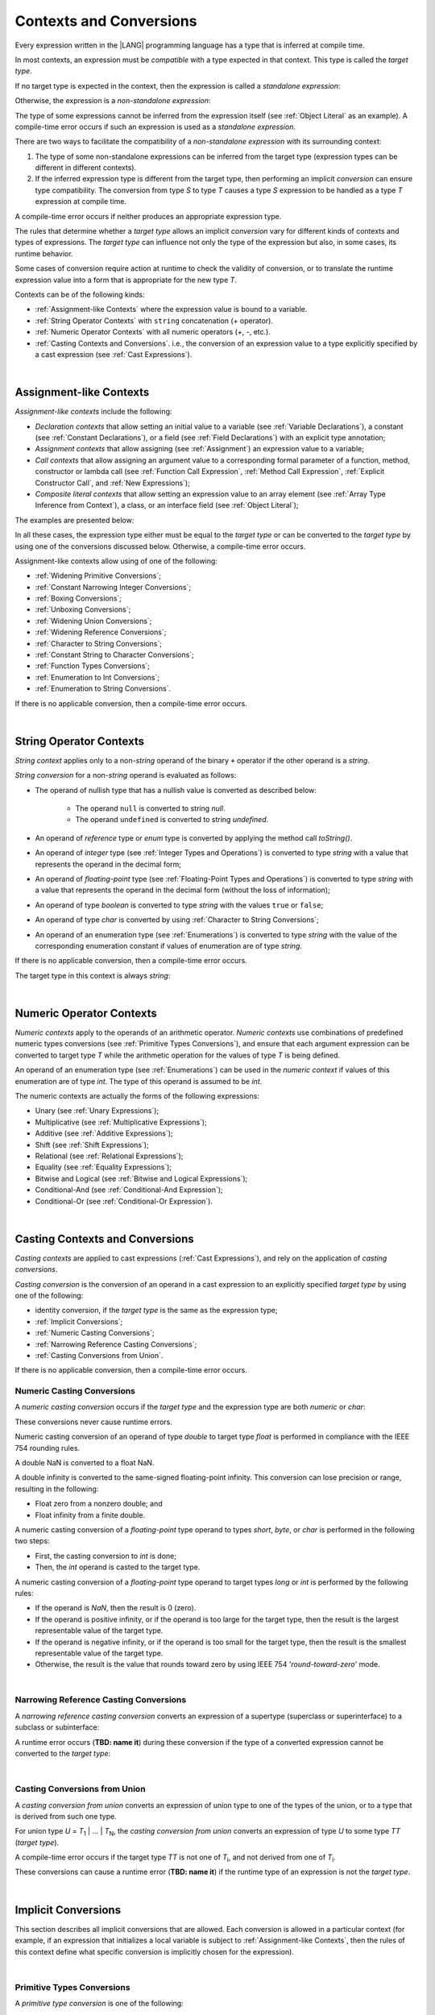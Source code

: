 ..
    Copyright (c) 2021-2024 Huawei Device Co., Ltd.
    Licensed under the Apache License, Version 2.0 (the "License");
    you may not use this file except in compliance with the License.
    You may obtain a copy of the License at
    http://www.apache.org/licenses/LICENSE-2.0
    Unless required by applicable law or agreed to in writing, software
    distributed under the License is distributed on an "AS IS" BASIS,
    WITHOUT WARRANTIES OR CONDITIONS OF ANY KIND, either express or implied.
    See the License for the specific language governing permissions and
    limitations under the License.

.. _Contexts and Conversions:

Contexts and Conversions
########################

.. meta:
    frontend_status: Done

Every expression written in the |LANG| programming language has a type that
is inferred at compile time. 

In most contexts, an expression must be *compatible* with a type expected in
that context. This type is called the *target type*. 

If no target type is expected in the context, then the expression
is called a *standalone expression*:

.. code-block:: typescript
   :linenos:

    let a = expr // no target type is expected
    
    function foo(): void {
        expr // no target type is expected
    }

Otherwise, the expression is a *non-standalone expression*:

.. code-block:: typescript
   :linenos:

    let a: number = expr // target type of 'expr' is number
    
    function foo(s: string) {}
    foo(expr) // target type of 'expr' is string


The type of some expressions cannot be inferred from the expression itself
(see :ref:`Object Literal` as an example). A compile-time error occurs if
such an expression is used as a *standalone expression*.

There are two ways to facilitate the compatibility of a *non-standalone
expression* with its surrounding context:

#. The type of some non-standalone expressions can be inferred from the
   target type (expression types can be different in different contexts).

#. If the inferred expression type is different from the target type, then
   performing an implicit *conversion* can ensure type compatibility.
   The conversion from type *S* to type *T* causes a type *S* expression to
   be handled as a type *T* expression at compile time.

.. index::
   context
   conversion
   compile time
   inference
   target type
   surrounding context
   expression
   compatible type
   compatibility
   expression
   standalone expression
   non-standalone expression

A compile-time error occurs if neither produces an appropriate expression type.

The rules that determine whether a *target type* allows an implicit
*conversion* vary for different kinds of contexts and types of expressions.
The *target type* can influence not only the type of the expression but also,
in some cases, its runtime behavior.

Some cases of conversion require action at runtime to check the
validity of conversion, or to translate the runtime expression value
into a form that is appropriate for the new type *T*.

.. index::
   runtime behavior
   conversion

Contexts can be of the following kinds:

-  :ref:`Assignment-like Contexts` where the expression value is bound to a
   variable.

-  :ref:`String Operator Contexts` with ``string`` concatenation (`+` operator).

-  :ref:`Numeric Operator Contexts` with all numeric operators (`+`, `-`, etc.).

-  :ref:`Casting Contexts and Conversions`. i.e., the conversion of an
   expression value to a type explicitly specified by a cast expression (see
   :ref:`Cast Expressions`).

|

.. _Assignment-like Contexts:

Assignment-like Contexts
************************

.. meta:
    frontend_status: Partly

*Assignment-like contexts* include the following:

- *Declaration contexts* that allow setting an initial value to a variable
  (see :ref:`Variable Declarations`), a constant (see
  :ref:`Constant Declarations`), or a field (see :ref:`Field Declarations`)
  with an explicit type annotation;

- *Assignment contexts* that allow assigning (see :ref:`Assignment`) an
  expression value to a variable;
  
- *Call contexts* that allow assigning an argument value to a corresponding
  formal parameter of a function, method, constructor or lambda call (see
  :ref:`Function Call Expression`, :ref:`Method Call Expression`,
  :ref:`Explicit Constructor Call`, and :ref:`New Expressions`);
  
- *Composite literal contexts* that allow setting an expression value to an
  array element (see :ref:`Array Type Inference from Context`), a class, or
  an interface field (see :ref:`Object Literal`);
  
.. index::
   assignment
   assignment context
   call context
   expression
   conversion
   function call
   constructor call
   method call
   formal parameter
   array literal
   object literal

The examples are presented below:

.. code-block:: typescript
   :linenos:

      // declaration contexts:
      let x: number = 1
      const str: string = "done"
      class C {
        f: string = "aa"
      }

      // assignment contexts:
      x = str.length
      new C().f = "bb"

      // call contexts:
      function foo(s: string) {}
      foo("hello")    

      // composite literal contexts:
      let a: number[] = [str.length, 11]


In all these cases, the expression type either must be equal to the *target
type* or can be converted to the *target type* by using one of the conversions
discussed below. Otherwise, a compile-time error occurs.

Assignment-like contexts allow using of one of the following:

- :ref:`Widening Primitive Conversions`;

- :ref:`Constant Narrowing Integer Conversions`;

- :ref:`Boxing Conversions`;

- :ref:`Unboxing Conversions`;

- :ref:`Widening Union Conversions`;

- :ref:`Widening Reference Conversions`;
 
- :ref:`Character to String Conversions`;

- :ref:`Constant String to Character Conversions`;

- :ref:`Function Types Conversions`;

- :ref:`Enumeration to Int Conversions`;

- :ref:`Enumeration to String Conversions`.

If there is no applicable conversion, then a compile-time error occurs.

|

.. _String Operator Contexts:

String Operator Contexts
************************

.. meta:
    frontend_status: Done

*String context* applies only to a non-*string* operand of the binary ``+``
operator if the other operand is a *string*. 

*String conversion* for a non-*string* operand is evaluated as follows:

-  The operand of nullish type that has a nullish value is converted as
   described below:

     - The operand ``null`` is converted to string *null*.
     - The operand ``undefined`` is converted to string *undefined*.

-  An operand of *reference* type or *enum* type is converted by applying the
   method call *toString()*.

-  An operand of *integer* type (see :ref:`Integer Types and Operations`)
   is converted to type *string* with a value that represents the operand in
   the decimal form;

-  An operand of *floating-point* type (see :ref:`Floating-Point Types and Operations`) 
   is converted to type *string* with a value that represents the operand in the
   decimal form (without the loss of information);

-  An operand of type *boolean* is converted to type *string* with the values
   ``true`` or ``false``;

-  An operand of type *char* is converted by using :ref:`Character to String Conversions`;

-  An operand of an enumeration type (see :ref:`Enumerations`)
   is converted to type *string*
   with the value of the corresponding enumeration constant
   if values of enumeration are of type *string*.

If there is no applicable conversion, then a compile-time error occurs.

The target type in this context is always *string*:

.. code-block:: typescript
   :linenos:

    console.log("" + null) // prints "null"
    console.log("value is " + 123) // prints "value is 123"
    console.log("BigInt is " + 123n) // prints "BigInt is 123"
    console.log(15 + " steps") // prints "15 steps"
    let x: string | null = null
    console.log("string is " + x) // prints "string is null"
    let c = "X"
    console.log("char is " + c) // prints "char is X"
    
|

.. _Numeric Operator Contexts:

Numeric Operator Contexts
*************************

.. meta:
    frontend_status: Partly

*Numeric contexts* apply to the operands of an arithmetic operator.
*Numeric contexts* use combinations of predefined numeric types conversions
(see :ref:`Primitive Types Conversions`), and ensure that each argument
expression can be converted to target type *T* while the arithmetic
operation for the values of type *T* is being defined.

An operand of an enumeration type (see :ref:`Enumerations`) 
can be used in the *numeric context* 
if values of this enumeration are of type *int*.
The type of this operand is assumed to be *int*.


.. index::
   string conversion
   string context
   operand
   direct conversion
   target type
   reference type
   enum type
   string type
   conversion
   method call
   primitive type
   boxing
   predefined numeric types conversion
   numeric types conversion
   target type
   numeric context
   arithmetic operator
   expression

The numeric contexts are actually the forms of the following expressions:

-  Unary (see :ref:`Unary Expressions`);
-  Multiplicative (see :ref:`Multiplicative Expressions`);
-  Additive (see :ref:`Additive Expressions`);
-  Shift (see :ref:`Shift Expressions`);
-  Relational (see :ref:`Relational Expressions`);
-  Equality (see :ref:`Equality Expressions`);
-  Bitwise and Logical (see :ref:`Bitwise and Logical Expressions`);
-  Conditional-And (see :ref:`Conditional-And Expression`);
-  Conditional-Or (see :ref:`Conditional-Or Expression`).

.. index::
   numeric context
   expression
   unary
   multiplicative operator
   additive operator
   shift operator
   relational operator
   equality operator
   bitwise operator
   logical operator
   conditional-and operator
   conditional-or operator
   shift operator
   relational expression
   equality expression
   bitwise expression
   logical expression
   conditional-and expression
   conditional-or expression

|

.. _Casting Contexts and Conversions:

Casting Contexts and Conversions
********************************

.. meta:
    frontend_status: Done
    todo: Does not work for interfaces, eg. let x:iface1 = iface_2_inst as iface1; let x:iface1 = iface1_inst as iface1

*Casting contexts* are applied to cast expressions (:ref:`Cast Expressions`),
and rely on the application of *casting conversions*.

.. index::
   casting context
   cast expression
   casting conversion

*Casting conversion* is the conversion of an operand in a cast expression to
an explicitly specified *target type* by using one of the following:

- identity conversion, if the *target type* is the same as the expression type;
- :ref:`Implicit Conversions`;
- :ref:`Numeric Casting Conversions`;
- :ref:`Narrowing Reference Casting Conversions`;
- :ref:`Casting Conversions from Union`.

If there is no applicable conversion, then a compile-time error occurs.

.. _Numeric Casting Conversions:

Numeric Casting Conversions
===========================

A *numeric casting conversion* occurs if the *target type* and the expression
type are both *numeric* or *char*:

.. code-block:: typescript
   :linenos:

    function process_int(an_int: int) { ... }

    let pi = 3.14
    process_int(pi as int)

These conversions never cause runtime errors.

Numeric casting conversion of an operand of type *double* to target type
*float* is performed in compliance with the IEEE 754 rounding rules.

A double NaN is converted to a float NaN.

A double infinity is converted to the same-signed floating-point infinity.
This conversion can lose precision or range, resulting in the following:

-  Float zero from a nonzero double; and
-  Float infinity from a finite double.

A numeric casting conversion of a *floating-point* type operand to types
*short*, *byte*, or *char* is performed in the following two steps:

- First, the casting conversion to *int* is done;
- Then, the *int* operand is casted to the target type.

A numeric casting conversion of a *floating-point* type operand to
target types *long* or *int* is performed by the following rules:

- If the operand is *NaN*, then the result is 0 (zero).
- If the operand is positive infinity, or if the operand is too large for the
  target type, then the result is the largest representable value of the target
  type.
- If the operand is negative infinity, or if the operand is too small for
  the target type, then the result is the smallest representable value of
  the target type.
- Otherwise, the result is the value that rounds toward zero by using IEEE 754
  '*round-toward-zero*' mode.

.. index::
   IEEE 754


|

.. _Narrowing Reference Casting Conversions:

Narrowing Reference Casting Conversions
=======================================

A *narrowing reference casting conversion* converts an expression of a
supertype (superclass or superinterface) to a subclass or subinterface:

.. index::
   casting conversion
   conversion
   operand
   cast expression
   casting conversion
   class
   interface
   subclass
   subinterface
   variable
   superinterface
   superclass

.. code-block:: typescript
   :linenos:

    class Base {}
    class Derived extends Base {}

    let b: Base = new Derived()
    let d: Derived = b as Derived

A runtime error occurs (**TBD: name it**) during these conversion if the
type of a converted expression cannot be converted to the *target type*:

.. code-block:: typescript
   :linenos:

    class Base {}
    class Derived1 extends Base {}
    class Derived2 extends Base {}

    let b: Base = new Derived1()
    let d = b as Derived2 // runtime error

|

.. _Casting Conversions from Union:

Casting Conversions from Union
==============================

A *casting conversion from union* converts an expression of union type to one
of the types of the union, or to a type that is derived from such one type.

For union type *U* = *T*:sub:`1` | ... | *T*:sub:`N`, the *casting conversion
from union* converts an expression of type *U* to some type *TT* (*target type*).

A compile-time error occurs if the target type *TT* is not one of *T*:sub:`i`,
and not derived from one of *T*:sub:`i`.

.. code-block:: typescript
   :linenos:

    class Cat { sleep () {}; meow () {} }
    class Dog { sleep () {}; bark () {} }
    class Frog { sleep () {}; leap () {} }
    class Spitz extends Dog { override sleep() { /* 18-20 hours a day */ } }

    type Animal = Cat | Dog | Frog | number

    let animal: Animal = new Spitz()
    if (animal instanceof Frog) {
        let frog: Frog = animal as Frog // Use 'as' conversion here
        frog.leap() // Perform an action specific for the particular union type
    }
    if (animal instanceof Spitz) {
        let dog = animal as Spitz // Use 'as' conversion here
        dog.sleep() 
          // Perform an action specific for the particular union type derivative
    }


These conversions can cause a runtime error (**TBD: name it**) if the
runtime type of an expression is not the *target type*.

|

.. _Implicit Conversions:

Implicit Conversions
********************

.. meta:
   frontend_status: Done
   todo: Narrowing Reference Conversion - note: Only basic checking available, not full support of validation
   todo: String Conversion - note: Implemented in a different but compatible way: spec - toString(), implementation: StringBuilder
   todo: Forbidden Conversion - note: Not exhaustively tested, should work

This section describes all implicit conversions that are  allowed. Each
conversion is allowed in a particular context (for example, if an expression
that initializes a local variable is subject to :ref:`Assignment-like Contexts`,
then the rules of this context define what specific conversion is implicitly
chosen for the expression).

.. index::
   identity conversion
   compatible type
   predefined numeric types conversion
   numeric type
   reference type conversion
   string conversion
   conversion

|

.. _Primitive Types Conversions:

Primitive Types Conversions
===========================

A *primitive type conversion* is one of the following:

- :ref:`Widening Primitive Conversions`;

- :ref:`Constant Narrowing Integer Conversions`;

- :ref:`Boxing Conversions`;

- :ref:`Unboxing Conversions`.

|

.. _Widening Primitive Conversions:

Widening Primitive Conversions
==============================

.. meta:
    frontend_status: Partly

*Widening primitive conversions* converts the following:

- Values of a smaller numeric type to a larger type (see
  :ref:`Numeric Types Hierarchy`);

- Values of type *byte* to type *char* (see :ref:`Character Type and Operations`);

- Values of type *char* to types  *int*, *long*, *float*, and *double*;

- Values of an *enumeration* type to types  *int*, *long*, *float*, and
  *double* (if enumeration constants of this type are of type *int*).

+------------------+------------------------------+
| From             | To                           |
+==================+==============================+
| *byte*           | *short*, *int*, *long*,      |
|                  | *float*, *double*, or *char* |
+------------------+------------------------------+
| *short*          | *int*, *long*, *float*, or   |
|                  | *double*                     |
+------------------+------------------------------+
| *int*            | *long*, *float*, or *double* |
+------------------+------------------------------+
| *long*           | *float* or *double*          |
+------------------+------------------------------+
| *float*          | *double*                     |
+------------------+------------------------------+
| *char*           | *int*, *long*, *float*,      |
|                  | or *double*                  |
+------------------+------------------------------+
| *enumeration*    | *int*, *long*, *float*,      |
|                  | or *double*                  |
+------------------+------------------------------+

These conversions cause no loss of information about the overall magnitude of
a numeric value. Some least significant bits of the value can be lost only in
conversions from *integer* type to *floating-point* type if the IEEE 754
'*round-to-nearest*' mode is used correctly. The resultant floating-point value
is properly rounded to the integer value.

*Widening primitive conversions* never cause runtime errors.

.. index::
   widening conversion
   predefined numeric types conversion
   numeric type
   numeric value
   floating-point type
   integer
   conversion
   round-to-nearest mode
   runtime error
   IEEE 754

|

.. _Constant Narrowing Integer Conversions:

Constant Narrowing Integer Conversions
======================================

*Constant narrowing integer conversion* converts an expression of an *integer*
type or of type *char* to a value of a smaller *integer* type provided that:

- The expression is a constant expression (see :ref:`Constant Expressions`);
- The value of the expression fits into the range of the smaller type.

.. code-block:: typescript
   :linenos:

    let b: byte = 127 // ok, int -> byte conversion
    let c: char = 0x42E // ok, int -> char conversion
    b = 128 // compile-time-error, value is out of range
    b = 1.0 // compile-time-error, floating-point value cannot be converted

These conversions never cause runtime errors.

|

.. _Boxing Conversions:

Boxing Conversions
==================

.. meta:
    frontend_status: Partly

*Boxing conversions* handle primitive type expressions as expressions of a
corresponding reference type.

If the unboxed *target type* is larger than the expression type, then a
*widening primitive conversion* is performed as the first step
of a *boxing conversion* of numeric types and type *char*.

For example, a *boxing conversion* converts *i* of primitive value type *int*
into a reference *n* of class type *Number*:

.. code-block:: typescript
   :linenos:

    let i: int = 1
    let n: Number = i // int -> number -> Number

    let c: char = 'a'
    let l: Long = c // char -> long  -> Long

These conversions can cause *OutOfMemoryError* thrown if the storage
available for the creation of a new instance of the reference type is
not sufficient.

.. index::
   widening conversion
   boxing conversion
   reference type

|

.. _Unboxing Conversions:

Unboxing Conversions
====================

.. meta:
    frontend_status: Partly

*Unboxing conversions* handle reference type expressions as expressions of
a corresponding primitive type.

If the *target type* is larger than the unboxed expression type, then a
*widening primitive conversion* is performed as the second step of
the *unboxing conversion* of numeric types and type *char*.

For example, the *unboxing conversion* converts *i* of reference type *Int*
into type  *long*:

.. code-block:: typescript
   :linenos:

    let i: Int = 1
    let l: long = i // Int -> int -> long

*Unboxing conversions* never cause runtime errors.

.. index::
   unboxing conversion
   expression
   primitive type

|

.. _Widening Union Conversions:

Widening Union Conversions
==========================

.. meta:
    frontend_status: None
    
There are three options of *widening union conversions*:

- Conversion from a union type to a wider union type;
- Conversion from a non-union type to a union type;
- Conversion from a union type that consists of literals only to a non-union
  type.

These conversions never cause runtime errors.

Union type *U* (*U*:sub:`1` | ... | *U*:sub:`n`) can be converted into a
different union type *V* (*V*:sub:`1` | ... | *V*:sub:`m`) if the following
is true after normalization (see :ref:`Union Types Normalization`):

  - For every type *U*:sub:`i` (*i* in 1..n-normalized) there is at least one
    type *V*:sub:`j` (*i* in 1..m-normalized), when *U*:sub:`i` is compatible
    with *V*:sub:`j` (see :ref:`Type Compatibility`).
  - For every value *U*:sub:`i` there is a value *V*:sub:`j`, when
    *U*:sub:`i` == *V*:sub:`j`.

**Note**: If union type normalization issues a single type or value, then
this type or value is used instead of the initial set of union types or values.

This concept is illustrated by the example below:

.. code-block:: typescript
   :linenos:

    let u1: string | number | boolean = true 
    let u2: string | number = 666
    u1 = u2 // OK 
    u2 = u1 // compile-time error as type of u1 is not compatible with type of u2

    let u3: 1 | 2 | boolean = 3 
       // compile-time error as there is no value 3 among values of u3 type

    class Base {}
    class Derived1 extends Base {}
    class Derived2 extends Base {}

    let u4: Base | Derived1 | Derived2 = new ...
    let u5: Derived1 | Derived2 = new ...
    u4 = u5 // OK, u4 type is Base after normalization and Derived1 and Derived2
       // are compatible with Base as Note states
    u5 = u4 // compile-time error as Base is not compatible with both
       // Derived1 and Derived2

Non-union type *T* can be converted to union type *U* = *U*:sub:`1` | ... | *U*:sub:`n`
if *T* is compatible with one of *U*:sub:`i` types.

.. code-block:: typescript
   :linenos:

    let u: number | string = 1 // ok 
    u = "aa" // ok
    u = true // compile-time error

Union type *U* (*U*:sub:`1` | ... | *U*:sub:`n`) can be converted into
non-union type *T* if each *U*:sub:`i` is a literal that can be implicitly
converted to type *T*.

.. code-block:: typescript
   :linenos:

    let a: 1 | 2 = 1
    let b: int = a // ok, literals fit type 'int'
    let c: number = a // ok, literals fit type 'number'
    
    let d: 3 | 3.14 = 3
    let e: number = d // ok
    let f: int = d // compile-time error, 3.14 cannot be converted to 'int'

|

.. _Widening Reference Conversions:

Widening Reference Conversions
==============================

.. meta:
    frontend_status: Partly

A *widening reference conversion* handles any subtype as a supertype.
It requires no special action at runtime, and never causes an error.

.. index::
   widening reference conversion
   subtype
   supertype
   runtime

.. code-block:: typescript
   :linenos:

    interface BaseInterface {}
    class BaseClass {}
    interface DerivedInterface extends BaseInterface {}
    class DerivedClass extends BaseClass implements BaseInterface
         {}
     function foo (di: DerivedInterface) {
       let bi: BaseInterface = new DerivedClass() /* DerivedClass
           is a subtype of BaseInterface */
       bi = di /* DerivedInterface is a subtype of BaseInterface
           */
    }

The only exception is the cast to type *never* that is forbidden. This cast is
a compile-time error as it can cause type-safety violations:

.. code-block:: typescript
   :linenos:

    class A { a_method() {} }
    let a = new A
    let n: never = a as never // compile-time error: no object may be assigned
    // to a variable of the never type

    class B { b_method() {} }
    let b: B = n // OK as never is a subtype of any type
    b.b_method() // this breaks type-safety if as cast to never is allowed  


The conversion of array types (see :ref:`Array Types`) also works in accordance
with the widening style of the type of array elements as shown below:

.. index::
   conversion
   array type
   widening

.. code-block:: typescript
   :linenos:

    class Base {}
    class Derived extends Base {}
    function foo (da: Derived[]) {
      let ba: Base[] = da /* Derived[] is assigned into Base[] */
    }

This array assignment can cause *ArrayStoreError* at runtime if an object
of incorrect type is included in the array. The runtime system performs
runtime checks to ensure type-safety as show below:

.. code-block:: typescript
   :linenos:

    class Base {}
    class Derived extends Base {}
    class AnotherDerived extends Base {}
    function foo (da: Derived[]) {
      let ba: Base[] = da // Derived[] is assigned into Base[]
      ba[0] = new AnotherDerived() // This assignment of array
          element will cause  *ArrayStoreError*
    }


.. index::
   array assignment
   array type
   widening
   type-safety

|

.. _Character to String Conversions:

Character to String Conversions
===============================

*Character to string conversion* converts a value of type *char* to type
*string*. The resultant new string has the length equal to 1. The converted
*char* is the single element of the new string:

.. code-block:: typescript
   :linenos:

    let c: char = c'X' 
    let s: string = c // s contains "X"

This conversion can cause *OutOfMemoryError* thrown if the storage available
for the creation of a new string is not sufficient.

|

.. _Constant String to Character Conversions:

Constant String to Character Conversions
========================================

*Constant string to character conversion* converts an expression of type
*string* to *char* type. The initial *string* type expression must be a constant
expression (see :ref:`Constant Expressions`) with a length equal to 1.

The resultant *char* is the first character of the converted *string*.

This conversion never causes runtime errors.

|

.. _Function Types Conversions:

Function Types Conversions
==========================

.. meta:
    frontend_status: Partly

*Function types conversion* is the conversion of one function type to another.
A *function types conversion* is valid if the following conditions are met:

- Parameter types are converted by using contravariance.
- Return types are converted by using covariance.

See :ref:`Type Compatibility` for details.

.. index::
   function types conversion
   function type
   conversion
   parameter type
   contravariance
   covariance
   return type
   compatible type

.. code-block:: typescript
   :linenos:

    class Base {}
    class Derived extends Base {}

    type FuncTypeBaseBase = (p: Base) => Base
    type FuncTypeBaseDerived = (p: Base) => Derived
    type FuncTypeDerivedBase = (p: Derived) => Base
    type FuncTypeDerivedDerived = (p: Derived) => Derived

    function (
       bb: FuncTypeBaseBase, bd: FuncTypeBaseDerived,
       db: FuncTypeDerivedBase, dd: FuncTypeDerivedDerived\
    ) {
       bb = bd
       /* OK: identical (invariant) parameter types, and compatible return type */
       bb = dd
       /* Compile-time error: compatible parameter type(covariance), type unsafe */
       db = bd
       /* OK: contravariant parameter types, and compatible return type */
    }

    // Examples with lambda expressions
    let foo1: (p: Base) => Base = (p: Base): Derived => new Derived() 
     /* OK: identical (invariant) parameter types, and compatible return type */

    let foo2: (p: Base) => Base = (p: Derived): Derived => new Derived() 
     /* Compile-time error: compatible parameter type(covariance), type unsafe */

    let foo2: (p: Derived) => Base = (p: Base): Derived => new Derived() 
     /* OK: contravariant parameter types, and compatible return type */

A *throwing function* type variable can have a *non-throwing function* value.

A compile-time error occurs if a *throwing function* value is assigned to a
*non-throwing function* type variable.

.. index::
   throwing function
   variable
   non-throwing function
   compile-time error
   assignment

|

.. _Enumeration to Int Conversions:

Enumeration to Int Conversions
==============================

.. meta:
    frontend_status: None

A value of an *enumeration* type is converted to type *int*
if enumeration constants of this type are of type *int*.

This conversion never causes runtime errors.

.. code-block:: typescript
   :linenos:

    enum IntegerEnum {a, b, c}
    let ie: IntegerEnum = IntegerEnum.a
    let n: number = ie // n will get the value of 0

|

.. _Enumeration to String Conversions:

Enumeration to String Conversions
=================================

.. meta:
    frontend_status: None

A value of *enumeration* type is converted to type *string*
if enumeration constants of this type are of type *string*.

This conversion never causes runtime errors.

.. code-block:: typescript
   :linenos:

    enum StringEnum {a = "a", b = "b", c = "c"}
    let se: StringEnum = StringEnum.a
    let s: string = se // n will get the value of "a"

|

.. raw:: pdf

   PageBreak
